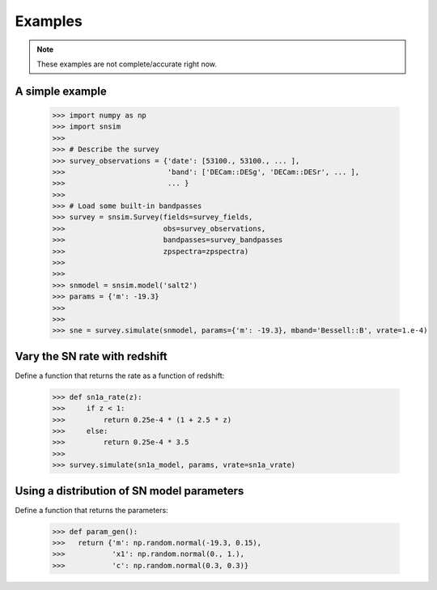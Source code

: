 Examples
========

.. note:: These examples are not complete/accurate right now.

A simple example
----------------

  >>> import numpy as np
  >>> import snsim
  >>>  
  >>> # Describe the survey
  >>> survey_observations = {'date': [53100., 53100., ... ], 
  >>>                        'band': ['DECam::DESg', 'DECam::DESr', ... ], 
  >>>                        ... }
  >>> 
  >>> # Load some built-in bandpasses
  >>> survey = snsim.Survey(fields=survey_fields,
  >>>                       obs=survey_observations,
  >>>                       bandpasses=survey_bandpasses
  >>>                       zpspectra=zpspectra)
  >>> 
  >>> 
  >>> snmodel = snsim.model('salt2')
  >>> params = {'m': -19.3}
  >>> 
  >>> 
  >>> sne = survey.simulate(snmodel, params={'m': -19.3}, mband='Bessell::B', vrate=1.e-4)


Vary the SN rate with redshift
------------------------------

Define a function that returns the rate as a function of redshift:

  >>> def sn1a_rate(z):
  >>>     if z < 1:
  >>>         return 0.25e-4 * (1 + 2.5 * z)
  >>>     else:
  >>>         return 0.25e-4 * 3.5
  >>> 
  >>> survey.simulate(sn1a_model, params, vrate=sn1a_vrate)


Using a distribution of SN model parameters
-------------------------------------------

Define a function that returns the parameters:

  >>> def param_gen():
  >>>   return {'m': np.random.normal(-19.3, 0.15),
  >>>           'x1': np.random.normal(0., 1.),
  >>>           'c': np.random.normal(0.3, 0.3)}

